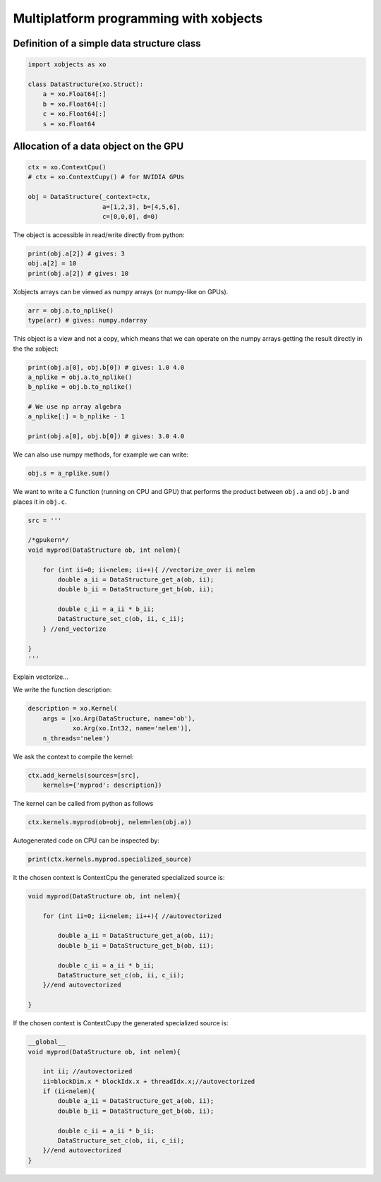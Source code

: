 =========================================
 Multiplatform programming with xobjects
=========================================

Definition of a simple data structure class
===========================================

.. code-block:: python

    import xobjects as xo

    class DataStructure(xo.Struct):
        a = xo.Float64[:]
        b = xo.Float64[:]
        c = xo.Float64[:]
        s = xo.Float64


Allocation of a data object on the GPU
======================================

.. code-block:: python

    ctx = xo.ContextCpu()
    # ctx = xo.ContextCupy() # for NVIDIA GPUs

    obj = DataStructure(_context=ctx,
                        a=[1,2,3], b=[4,5,6],
                        c=[0,0,0], d=0)

The object is accessible in read/write directly from python:

.. code-block:: python

    print(obj.a[2]) # gives: 3
    obj.a[2] = 10
    print(obj.a[2]) # gives: 10

Xobjects arrays can be viewed as numpy arrays (or numpy-like on GPUs).

.. code-block:: python

    arr = obj.a.to_nplike()
    type(arr) # gives: numpy.ndarray

This object is a view and not a copy, which means that we can operate on the numpy arrays getting the result directly in the the xobject:

.. code-block:: python

    print(obj.a[0], obj.b[0]) # gives: 1.0 4.0
    a_nplike = obj.a.to_nplike()
    b_nplike = obj.b.to_nplike()

    # We use np array algebra
    a_nplike[:] = b_nplike - 1

    print(obj.a[0], obj.b[0]) # gives: 3.0 4.0

We can also use numpy methods, for example we can write:

.. code-block:: python

    obj.s = a_nplike.sum()

We want to write a C function (running on CPU and GPU) that performs the product between ``obj.a`` and ``obj.b`` and places it in ``obj.c``.

.. code-block:: python

    src = '''

    /*gpukern*/
    void myprod(DataStructure ob, int nelem){

        for (int ii=0; ii<nelem; ii++){ //vectorize_over ii nelem
            double a_ii = DataStructure_get_a(ob, ii);
            double b_ii = DataStructure_get_b(ob, ii);

            double c_ii = a_ii * b_ii;
            DataStructure_set_c(ob, ii, c_ii);
        } //end_vectorize

    }
    '''

Explain vectorize...

We write the function description:

.. code-block:: python

    description = xo.Kernel(
        args = [xo.Arg(DataStructure, name='ob'),
                xo.Arg(xo.Int32, name='nelem')],
        n_threads='nelem')

We ask the context to compile the kernel:

.. code-block:: python

    ctx.add_kernels(sources=[src],
        kernels={'myprod': description})

The kernel can be called from python as follows

.. code-block:: python

    ctx.kernels.myprod(ob=obj, nelem=len(obj.a))


Autogenerated code on CPU can be inspected by:

.. code-block:: python

    print(ctx.kernels.myprod.specialized_source)

It the chosen context is ContextCpu the generated specialized source is:

.. code-block:: c

    void myprod(DataStructure ob, int nelem){

        for (int ii=0; ii<nelem; ii++){ //autovectorized

            double a_ii = DataStructure_get_a(ob, ii);
            double b_ii = DataStructure_get_b(ob, ii);

            double c_ii = a_ii * b_ii;
            DataStructure_set_c(ob, ii, c_ii);
        }//end autovectorized

    }

If the chosen context is ContextCupy the generated specialized source is: 

.. code-block:: c

    __global__
    void myprod(DataStructure ob, int nelem){

        int ii; //autovectorized
        ii=blockDim.x * blockIdx.x + threadIdx.x;//autovectorized
        if (ii<nelem){
            double a_ii = DataStructure_get_a(ob, ii);
            double b_ii = DataStructure_get_b(ob, ii);

            double c_ii = a_ii * b_ii;
            DataStructure_set_c(ob, ii, c_ii);
        }//end autovectorized
    }









